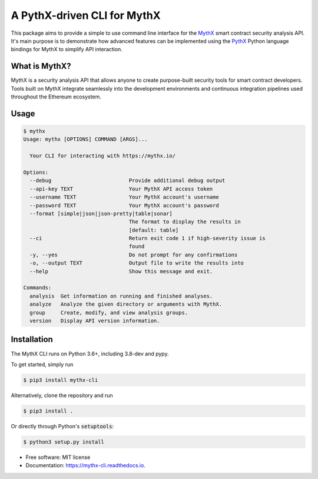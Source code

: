 ============================
A PythX-driven CLI for MythX
============================


.. image:: https://img.shields.io/pypi/v/mythx-cli.svg
    :alt: MythX CLI on PyPI
    :target: https://pypi.python.org/pypi/mythx-cli

.. image:: https://img.shields.io/github/license/dmuhs/mythx-cli
    :alt: MythX CLI License
    :target: https://github.com/dmuhs/mythx-cli/blob/master/LICENSE

.. image:: https://img.shields.io/travis/dmuhs/mythx-cli.svg
    :alt: MythX CLI Build Status
    :target: https://travis-ci.org/dmuhs/mythx-cli

.. image:: https://coveralls.io/repos/github/dmuhs/mythx-cli/badge.svg?branch=master
    :alt: MythX CLI Coverage Stats
    :target: https://coveralls.io/github/dmuhs/mythx-cli?branch=master

.. image:: https://readthedocs.org/projects/mythx-cli/badge/?version=latest
    :alt: Documentation Status
    :target: https://mythx-cli.readthedocs.io/

.. image:: https://img.shields.io/pypi/dm/mythx-cli
    :alt: PyPI - Downloads
    :target: https://pypi.python.org/pypi/mythx-cli


This package aims to provide a simple to use command line interface for the `MythX <https://mythx.io/>`_ smart contract
security analysis API. It's main purpose is to demonstrate how advanced features can be implemented using the
`PythX <https://github.com/dmuhs/pythx/>`_ Python language bindings for MythX to simplify API interaction.


What is MythX?
--------------

MythX is a security analysis API that allows anyone to create purpose-built security tools for smart
contract developers. Tools built on MythX integrate seamlessly into the development environments and
continuous integration pipelines used throughout the Ethereum ecosystem.


Usage
-----

.. code-block:: console

    $ mythx
    Usage: mythx [OPTIONS] COMMAND [ARGS]...

      Your CLI for interacting with https://mythx.io/

    Options:
      --debug                         Provide additional debug output
      --api-key TEXT                  Your MythX API access token
      --username TEXT                 Your MythX account's username
      --password TEXT                 Your MythX account's password
      --format [simple|json|json-pretty|table|sonar]
                                      The format to display the results in
                                      [default: table]
      --ci                            Return exit code 1 if high-severity issue is
                                      found
      -y, --yes                       Do not prompt for any confirmations
      -o, --output TEXT               Output file to write the results into
      --help                          Show this message and exit.

    Commands:
      analysis  Get information on running and finished analyses.
      analyze   Analyze the given directory or arguments with MythX.
      group     Create, modify, and view analysis groups.
      version   Display API version information.



Installation
------------

The MythX CLI runs on Python 3.6+, including 3.8-dev and pypy.

To get started, simply run

.. code-block:: console

    $ pip3 install mythx-cli

Alternatively, clone the repository and run

.. code-block:: console

    $ pip3 install .

Or directly through Python's :code:`setuptools`:

.. code-block:: console

    $ python3 setup.py install



* Free software: MIT license
* Documentation: https://mythx-cli.readthedocs.io.
